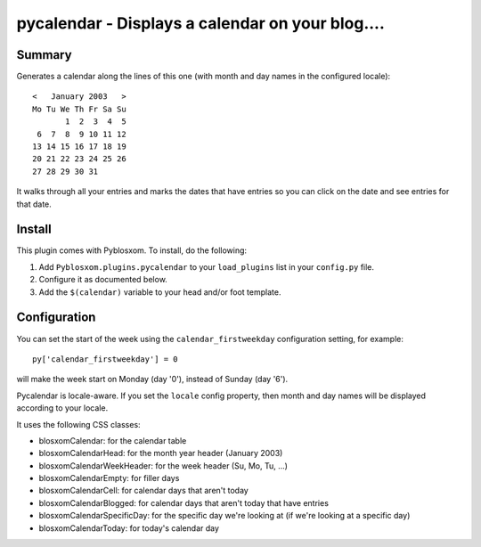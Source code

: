 
.. only:: text

   This document file was automatically generated.  If you want to edit
   the documentation, DON'T do it here--do it in the docstring of the
   appropriate plugin.  Plugins are located in ``Pyblosxom/plugins/``.


==================================================
 pycalendar - Displays a calendar on your blog....
==================================================

Summary
=======

Generates a calendar along the lines of this one (with month and day names in
the configured locale)::

    <   January 2003   >
    Mo Tu We Th Fr Sa Su
           1  2  3  4  5
     6  7  8  9 10 11 12
    13 14 15 16 17 18 19
    20 21 22 23 24 25 26
    27 28 29 30 31

It walks through all your entries and marks the dates that have entries
so you can click on the date and see entries for that date.


Install
=======

This plugin comes with Pyblosxom.  To install, do the following:

1. Add ``Pyblosxom.plugins.pycalendar`` to your ``load_plugins`` list in your
   ``config.py`` file.

2. Configure it as documented below.

3. Add the ``$(calendar)`` variable to your head and/or foot template.


Configuration
=============

You can set the start of the week using the ``calendar_firstweekday``
configuration setting, for example::

   py['calendar_firstweekday'] = 0

will make the week start on Monday (day '0'), instead of Sunday (day '6').

Pycalendar is locale-aware.  If you set the ``locale`` config property,
then month and day names will be displayed according to your locale.

It uses the following CSS classes:

* blosxomCalendar: for the calendar table
* blosxomCalendarHead: for the month year header (January 2003)
* blosxomCalendarWeekHeader: for the week header (Su, Mo, Tu, ...)
* blosxomCalendarEmpty: for filler days
* blosxomCalendarCell: for calendar days that aren't today
* blosxomCalendarBlogged: for calendar days that aren't today that
  have entries
* blosxomCalendarSpecificDay: for the specific day we're looking at
  (if we're looking at a specific day)
* blosxomCalendarToday: for today's calendar day